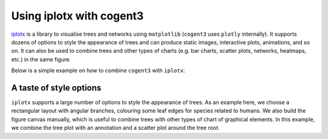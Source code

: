 .. jupyter-execute::
    :hide-code:

    import set_working_directory

Using iplotx with cogent3
=========================
`iplotx <https://https://iplotx.readthedocs.io>`__ is a library to visualise trees and networks
using ``matplotlib`` (``cogent3`` uses ``plotly`` internally). It supports dozens of options
to style the appearance of trees and can produce static images, interactive plots, animations,
and so on. It can also be used to combine trees and other types of charts (e.g. bar charts,
scatter plots, networks, heatmaps, etc.) in the same figure.

Below is a simple example on how to combine ``cogent3`` with ``iplotx``:

.. jupyter-execute::

    import cogent3
    import iplotx as ipx

    reader = cogent3.get_app("load_json")

    ens_tree = reader("data/GN-tree.json")

    ipx.tree(
      ens_tree,
      layout="radial",
      layout_angular=True,
      leaf_deep=True,
      leaf_labels=True,
      aspect=1.0,
      margins=0.1,
      figsize=(10, 10),
    )

.. jupyter-execute::
    :hide-code:

    outpath = set_working_directory.get_thumbnail_dir() / "plot_tree-iplotx.png"

    import matplotlib.pyplot as plt
    plt.savefig(outpath)

A taste of style options
++++++++++++++++++++++++
``iplotx`` supports a large number of options to style the appearance of trees. As an example here,
we choose a rectangular layout with angular branches, colouring some leaf edges for species related
to humans. We also build the figure canvas manually, which is useful to combine trees with other
types of chart of graphical elements. In this example, we combine the tree plot with an annotation
and a scatter plot around the tree root.


.. jupyter-execute::

    from collections import defaultdict
    import cogent3
    import matplotlib.pyplot as plt
    import iplotx as ipx

    reader = cogent3.get_app("load_json")

    ens_tree = reader("data/GN-tree.json")

    # Customise the figure as you like
    fig, ax = plt.subplots(figsize=(8, 14))

    # Inject plot into the figure/axes
    tree_artist = ipx.tree(
      ens_tree,
      layout="horizontal",
      ax=ax,
      leaf_labels=True,
      # Style options
      layout_angular=False,
      leaf_deep=True,
      margins=(0.2, 0),
      leafedge_color=defaultdict(lambda: "black", {
          "Human": "tomato",
          "Chimpanzee": "orange",
          "Orangutan": "gold",
          "Gorilla": "gold",
          "Rhesus": "yellow",
          "HowlerMon": "yellow",
      }),
      leafedge_linewidth=2,
    )

    # Add an annotation with an arrow towards the root
    layout = tree_artist.get_layout().values
    root_coords = layout[layout[:, 0] == 0][0]
    ax.annotate(
        "Tree root",
        root_coords,
        (-0.1, 55),
        xycoords="data",
        textcoords="data",
        arrowprops=dict(
          color="grey",
          arrowstyle="-|>",
          shrinkA=4,
          shrinkB=12,
          linewidth=2,
          connectionstyle="angle",
        ),
        bbox=dict(
            boxstyle="round,rounding_size=0.2,pad=0.5",
            facecolor="white",
            edgecolor="grey",
            linewidth=2,
        ),
        fontsize=12,
    )

    # Also add concentric circles at the root
    ax.scatter(
        [root_coords[0]] * 3,
        [root_coords[1]] * 3,
        s=[50, 200, 500],
        facecolor="none",
        edgecolor="orchid",
        linewidth=2,
    )

    # Ensure tight layout for minimal whitespace
    fig.tight_layout()

